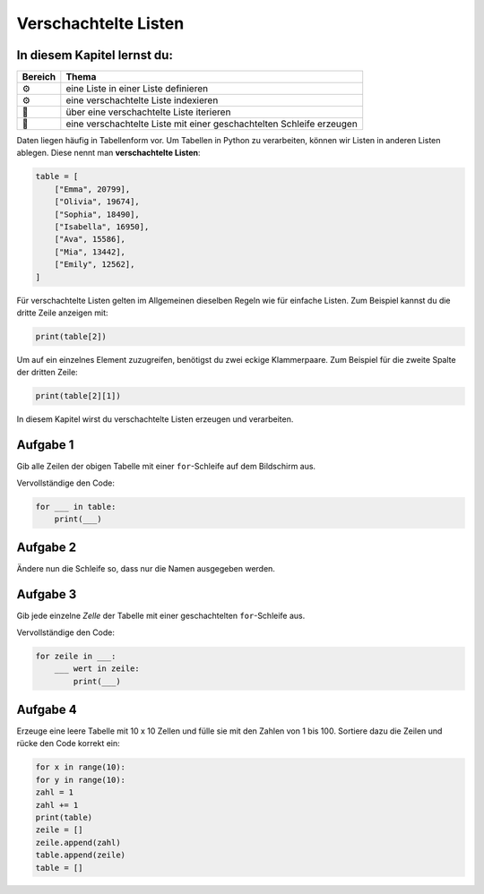 Verschachtelte Listen
=====================

In diesem Kapitel lernst du:
----------------------------

======= ====================================================================
Bereich Thema
======= ====================================================================
⚙        eine Liste in einer Liste definieren
⚙        eine verschachtelte Liste indexieren
🔀       über eine verschachtelte Liste iterieren
🔀       eine verschachtelte Liste mit einer geschachtelten Schleife erzeugen
======= ====================================================================

Daten liegen häufig in Tabellenform vor.  
Um Tabellen in Python zu verarbeiten, können wir Listen in anderen Listen ablegen.  
Diese nennt man **verschachtelte Listen**:

.. code:: python3

   table = [
       ["Emma", 20799],
       ["Olivia", 19674],
       ["Sophia", 18490],
       ["Isabella", 16950],
       ["Ava", 15586],
       ["Mia", 13442],
       ["Emily", 12562],
   ]

Für verschachtelte Listen gelten im Allgemeinen dieselben Regeln wie für einfache Listen.
Zum Beispiel kannst du die dritte Zeile anzeigen mit:

.. code:: python3

   print(table[2])
  
Um auf ein einzelnes Element zuzugreifen, benötigst du zwei eckige Klammerpaare.  
Zum Beispiel für die zweite Spalte der dritten Zeile:

.. code:: python3

   print(table[2][1])

In diesem Kapitel wirst du verschachtelte Listen erzeugen und verarbeiten.


Aufgabe 1
---------

Gib alle Zeilen der obigen Tabelle mit einer ``for``-Schleife auf dem Bildschirm aus.

Vervollständige den Code:

.. code:: python3

   for ___ in table:
       print(___)


Aufgabe 2
---------

Ändere nun die Schleife so, dass nur die Namen ausgegeben werden.


Aufgabe 3
---------

Gib jede einzelne *Zelle* der Tabelle mit einer geschachtelten ``for``-Schleife aus.

Vervollständige den Code:

.. code:: python3

   for zeile in ___:
       ___ wert in zeile:
           print(___)


Aufgabe 4
---------

Erzeuge eine leere Tabelle mit 10 x 10 Zellen und fülle sie mit den Zahlen von 1 bis 100.
Sortiere dazu die Zeilen und rücke den Code korrekt ein:

.. code:: python3

   for x in range(10):
   for y in range(10):
   zahl = 1
   zahl += 1
   print(table)
   zeile = []
   zeile.append(zahl)
   table.append(zeile)
   table = []
